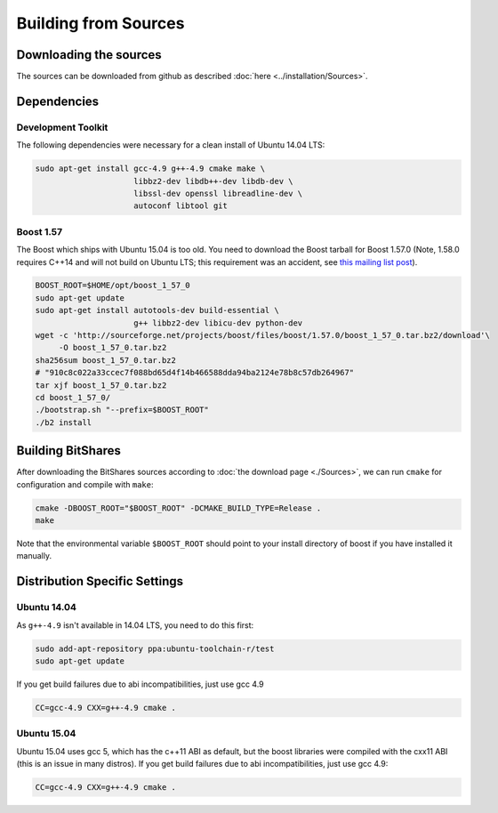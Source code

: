 ***************************
Building from Sources
***************************

Downloading the sources
#######################

The sources can be downloaded from github as described 
:doc:`here <../installation/Sources>`.

Dependencies
#############

Development Toolkit
*******************

The following dependencies were necessary for a clean install of Ubuntu 14.04
LTS:

.. code-block:: sh

    sudo apt-get install gcc-4.9 g++-4.9 cmake make \
                         libbz2-dev libdb++-dev libdb-dev \
                         libssl-dev openssl libreadline-dev \
                         autoconf libtool git

Boost 1.57
**********

The Boost which ships with Ubuntu 15.04 is too old.  You need to download the
Boost tarball for Boost 1.57.0 (Note, 1.58.0 requires C++14 and will not build
on Ubuntu LTS; this requirement was an accident, see `this mailing list post`_).

.. code-block:: sh

    BOOST_ROOT=$HOME/opt/boost_1_57_0
    sudo apt-get update
    sudo apt-get install autotools-dev build-essential \
                         g++ libbz2-dev libicu-dev python-dev
    wget -c 'http://sourceforge.net/projects/boost/files/boost/1.57.0/boost_1_57_0.tar.bz2/download'\
         -O boost_1_57_0.tar.bz2
    sha256sum boost_1_57_0.tar.bz2
    # "910c8c022a33ccec7f088bd65d4f14b466588dda94ba2124e78b8c57db264967"
    tar xjf boost_1_57_0.tar.bz2
    cd boost_1_57_0/
    ./bootstrap.sh "--prefix=$BOOST_ROOT"
    ./b2 install

.. _this mailing list post: http://boost.2283326.n4.nabble.com/1-58-1-bugfix-release-necessary-td4674686.html

Building BitShares
###########################

After downloading the BitShares sources according to :doc:`the download
page <./Sources>`, we can run ``cmake`` for configuration and compile with
``make``:

.. code-block:: sh

    cmake -DBOOST_ROOT="$BOOST_ROOT" -DCMAKE_BUILD_TYPE=Release .
    make 

Note that the environmental variable ``$BOOST_ROOT`` should point to your
install directory of boost if you have installed it manually.

Distribution Specific Settings
##############################

Ubuntu 14.04
************

As ``g++-4.9`` isn't available in 14.04 LTS, you need to do this first:

.. code-block:: sh

    sudo add-apt-repository ppa:ubuntu-toolchain-r/test
    sudo apt-get update

If you get build failures due to abi incompatibilities, just use gcc 4.9

.. code-block:: sh

    CC=gcc-4.9 CXX=g++-4.9 cmake .


Ubuntu 15.04
************

Ubuntu 15.04 uses gcc 5, which has the c++11 ABI as default, but the boost
libraries were compiled with the cxx11 ABI (this is an issue in many distros).
If you get build failures due to abi incompatibilities, just use gcc 4.9:

.. code-block:: sh

    CC=gcc-4.9 CXX=g++-4.9 cmake .
